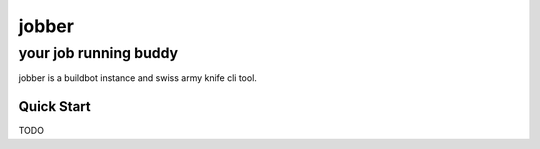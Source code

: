 .. abstract::
  The jobber runs random jobs.


=============
 jobber
=============
----------------------
your job running buddy
----------------------
jobber is a buildbot instance and swiss army knife cli tool.

Quick Start
===========
TODO
